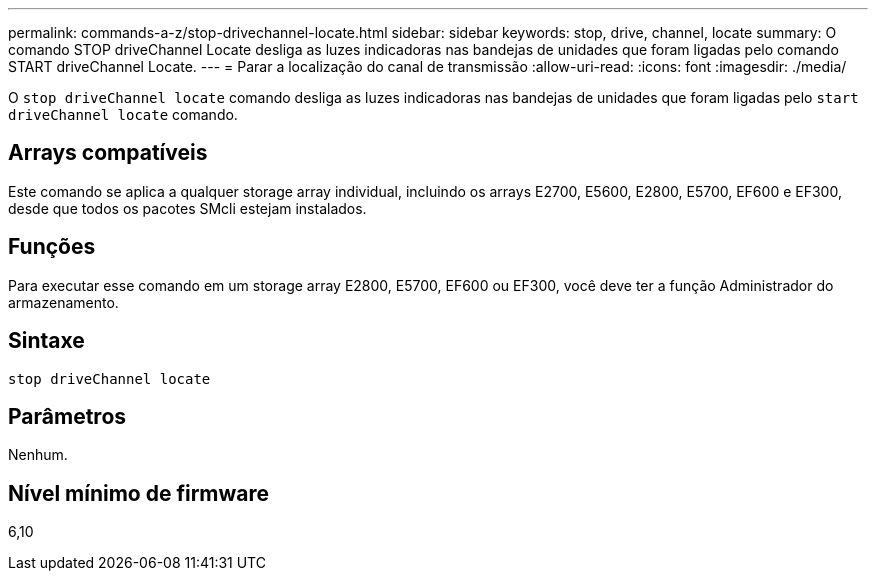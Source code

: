 ---
permalink: commands-a-z/stop-drivechannel-locate.html 
sidebar: sidebar 
keywords: stop, drive, channel, locate 
summary: O comando STOP driveChannel Locate desliga as luzes indicadoras nas bandejas de unidades que foram ligadas pelo comando START driveChannel Locate. 
---
= Parar a localização do canal de transmissão
:allow-uri-read: 
:icons: font
:imagesdir: ./media/


[role="lead"]
O `stop driveChannel locate` comando desliga as luzes indicadoras nas bandejas de unidades que foram ligadas pelo `start driveChannel locate` comando.



== Arrays compatíveis

Este comando se aplica a qualquer storage array individual, incluindo os arrays E2700, E5600, E2800, E5700, EF600 e EF300, desde que todos os pacotes SMcli estejam instalados.



== Funções

Para executar esse comando em um storage array E2800, E5700, EF600 ou EF300, você deve ter a função Administrador do armazenamento.



== Sintaxe

[listing]
----
stop driveChannel locate
----


== Parâmetros

Nenhum.



== Nível mínimo de firmware

6,10
